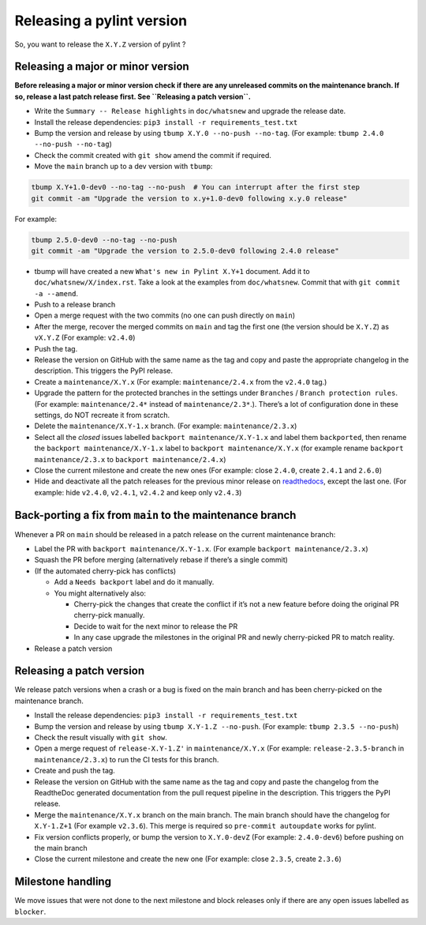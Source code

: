 Releasing a pylint version
==========================

So, you want to release the ``X.Y.Z`` version of pylint ?

Releasing a major or minor version
----------------------------------

**Before releasing a major or minor version check if there are any
unreleased commits on the maintenance branch. If so, release a last
patch release first. See ``Releasing a patch version``.**

-  Write the ``Summary -- Release highlights`` in ``doc/whatsnew`` and
   upgrade the release date.
-  Install the release dependencies:
   ``pip3 install -r requirements_test.txt``
-  Bump the version and release by using
   ``tbump X.Y.0 --no-push --no-tag``. (For example:
   ``tbump 2.4.0 --no-push --no-tag``)
-  Check the commit created with ``git show`` amend the commit if
   required.
-  Move the ``main`` branch up to a dev version with ``tbump``:

.. code:: bash

   tbump X.Y+1.0-dev0 --no-tag --no-push  # You can interrupt after the first step
   git commit -am "Upgrade the version to x.y+1.0-dev0 following x.y.0 release"

For example:

.. code:: bash

   tbump 2.5.0-dev0 --no-tag --no-push
   git commit -am "Upgrade the version to 2.5.0-dev0 following 2.4.0 release"

-  tbump will have created a new ``What's new in Pylint X.Y+1`` document.
   Add it to ``doc/whatsnew/X/index.rst``. Take a look at the examples from ``doc/whatsnew``.
   Commit that with ``git commit -a --amend``.
- Push to a release branch
- Open a merge request with the two commits (no one can push directly
  on ``main``)
-  After the merge, recover the merged commits on ``main`` and tag the
   first one (the version should be ``X.Y.Z``) as ``vX.Y.Z`` (For
   example: ``v2.4.0``)
-  Push the tag.
-  Release the version on GitHub with the same name as the tag and copy
   and paste the appropriate changelog in the description. This triggers
   the PyPI release.
-  Create a ``maintenance/X.Y.x`` (For example: ``maintenance/2.4.x``
   from the ``v2.4.0`` tag.)
-  Upgrade the pattern for the protected branches in the settings under
   ``Branches`` / ``Branch protection rules``. (For example:
   ``maintenance/2.4*`` instead of ``maintenance/2.3*``.). There’s a lot
   of configuration done in these settings, do NOT recreate it from
   scratch.
-  Delete the ``maintenance/X.Y-1.x`` branch. (For example:
   ``maintenance/2.3.x``)
-  Select all the *closed* issues labelled ``backport maintenance/X.Y-1.x`` and
   label them ``backported``, then rename the
   ``backport maintenance/X.Y-1.x`` label to
   ``backport maintenance/X.Y.x`` (for example rename
   ``backport maintenance/2.3.x`` to ``backport maintenance/2.4.x``)
-  Close the current milestone and create the new ones (For example:
   close ``2.4.0``, create ``2.4.1`` and ``2.6.0``)
-  Hide and deactivate all the patch releases for the previous minor
   release on
   `readthedocs <https://readthedocs.org/projects/pylint/versions/>`__,
   except the last one. (For example: hide ``v2.4.0``, ``v2.4.1``,
   ``v2.4.2`` and keep only ``v2.4.3``)

Back-porting a fix from ``main`` to the maintenance branch
----------------------------------------------------------

Whenever a PR on ``main`` should be released in a patch release on the
current maintenance branch:

-  Label the PR with ``backport maintenance/X.Y-1.x``. (For example
   ``backport maintenance/2.3.x``)
-  Squash the PR before merging (alternatively rebase if there’s a
   single commit)
-  (If the automated cherry-pick has conflicts)

   -  Add a ``Needs backport`` label and do it manually.
   -  You might alternatively also:

      -  Cherry-pick the changes that create the conflict if it’s not a
         new feature before doing the original PR cherry-pick manually.
      -  Decide to wait for the next minor to release the PR
      -  In any case upgrade the milestones in the original PR and newly
         cherry-picked PR to match reality.

-  Release a patch version

Releasing a patch version
-------------------------

We release patch versions when a crash or a bug is fixed on the main
branch and has been cherry-picked on the maintenance branch.

-  Install the release dependencies:
   ``pip3 install -r requirements_test.txt``
-  Bump the version and release by using ``tbump X.Y-1.Z --no-push``.
   (For example: ``tbump 2.3.5 --no-push``)
-  Check the result visually with ``git show``.
-  Open a merge request of ``release-X.Y-1.Z'`` in ``maintenance/X.Y.x``
   (For example: ``release-2.3.5-branch`` in ``maintenance/2.3.x``) to
   run the CI tests for this branch.
-  Create and push the tag.
-  Release the version on GitHub with the same name as the tag and copy
   and paste the changelog from the ReadtheDoc generated documentation
   from the pull request pipeline in the description. This triggers the
   PyPI release.
-  Merge the ``maintenance/X.Y.x`` branch on the main branch. The main
   branch should have the changelog for ``X.Y-1.Z+1`` (For example
   ``v2.3.6``). This merge is required so ``pre-commit autoupdate``
   works for pylint.
-  Fix version conflicts properly, or bump the version to ``X.Y.0-devZ``
   (For example: ``2.4.0-dev6``) before pushing on the main branch
-  Close the current milestone and create the new one (For example:
   close ``2.3.5``, create ``2.3.6``)

Milestone handling
------------------

We move issues that were not done to the next milestone and block
releases only if there are any open issues labelled as ``blocker``.
